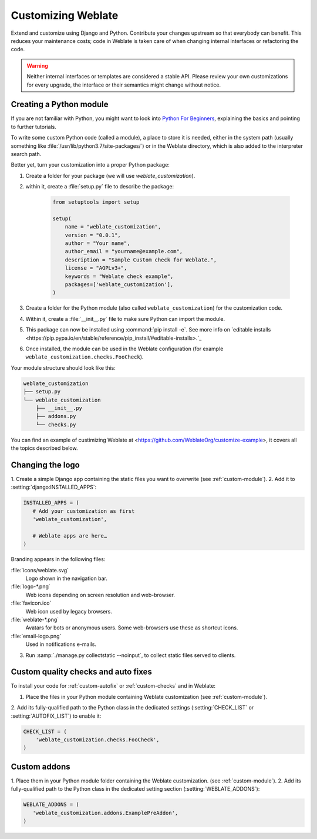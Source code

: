 Customizing Weblate
===================

Extend and customize using Django and Python.
Contribute your changes upstream so that everybody can benefit. This reduces
your maintenance costs; code in Weblate is taken care of when changing internal
interfaces or refactoring the code.

.. warning::

   Neither internal interfaces or templates are considered a stable API.
   Please review your own customizations for every upgrade, the interface or their
   semantics might change without notice.

.. seealso::

   :ref:`contributing`

.. _custom-module:

Creating a Python module
------------------------

If you are not familiar with Python, you might want to look into `Python For
Beginners <https://www.python.org/about/gettingstarted/>`_, explaining the
basics and pointing to further tutorials.

To write some custom Python code (called a module), a
place to store it is needed, either in the system path (usually something like
:file:`/usr/lib/python3.7/site-packages/`) or in the Weblate directory, which
is also added to the interpreter search path.

Better yet, turn your customization into a proper Python package:

1. Create a folder for your package (we will use `weblate_customization`).
2. within it, create a :file:`setup.py` file to describe the package:

    .. code-block:: python

        from setuptools import setup

        setup(
            name = "weblate_customization",
            version = "0.0.1",
            author = "Your name",
            author_email = "yourname@example.com",
            description = "Sample Custom check for Weblate.",
            license = "AGPLv3+",
            keywords = "Weblate check example",
            packages=['weblate_customization'],
        )

3. Create a folder for the Python module (also called ``weblate_customization``)
   for the customization code.
4. Within it, create a :file:`__init__.py` file to make sure Python can import the module.
5. This package can now be installed using :command:`pip install -e`. See more info on `editable installs <https://pip.pypa.io/en/stable/reference/pip_install/#editable-installs>.`_
6. Once installed, the module can be used in the Weblate configuration
   (for example ``weblate_customization.checks.FooCheck``).

Your module structure should look like this:

.. code-block:: text

    weblate_customization
    ├── setup.py
    └── weblate_customization
        ├── __init__.py
        ├── addons.py
        └── checks.py

You can find an example of custimizing Weblate at
<https://github.com/WeblateOrg/customize-example>, it covers all the topics
described below.

Changing the logo
-----------------

1. Create a simple Django app containing the static files you want to overwrite
(see :ref:`custom-module`).
2. Add it to :setting:`django:INSTALLED_APPS`:

.. code-block:: python

   INSTALLED_APPS = (
      # Add your customization as first
      'weblate_customization',

      # Weblate apps are here…
   )

Branding appears in the following files:

:file:`icons/weblate.svg`
    Logo shown in the navigation bar.
:file:`logo-*.png`
    Web icons depending on screen resolution and web-browser.
:file:`favicon.ico`
    Web icon used by legacy browsers.
:file:`weblate-*.png`
    Avatars for bots or anonymous users. Some web-browsers use these as shortcut icons.
:file:`email-logo.png`
    Used in notifications e-mails.

3. Run :samp:`./manage.py collectstatic --noinput`, to collect static files served to
   clients.

.. seealso::

   :doc:`django:howto/static-files/index`,
   :ref:`static-files`

.. _custom-check-modules:

Custom quality checks and auto fixes
------------------------------------

To install your code for :ref:`custom-autofix` or :ref:`custom-checks` and in Weblate:

1. Place the files in your Python module containing Weblate customization (see :ref:`custom-module`).
2. Add its fully-qualified path to the Python class in the dedicated settings
(:setting:`CHECK_LIST` or :setting:`AUTOFIX_LIST`) to enable it:

.. code-block:: python

  CHECK_LIST = (
      'weblate_customization.checks.FooCheck',
  )

.. seealso::

   :ref:`own-checks`

.. _custom-addon-modules:

Custom addons
-------------

1. Place them in your Python module folder containing the Weblate customization.
(see :ref:`custom-module`).
2. Add its fully-qualified path to the Python class in the dedicated setting section
(:setting:`WEBLATE_ADDONS`):


.. code-block:: python

   WEBLATE_ADDONS = (
      'weblate_customization.addons.ExamplePreAddon',
   )

.. seealso::

   :ref:`own-addon`, :ref:`addon-script`
